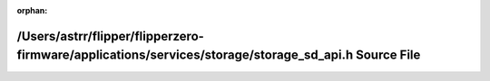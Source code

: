 .. meta::75e2bb6b906a99f58fadf7ab0f6960ddc6a453ec75664f880a2527fb1cf95cd2e05b10cf5ebde62af1e098c0afb160b9f8767aee799803095c4286bbce0446ab

:orphan:

.. title:: Flipper Zero Firmware: /Users/astrr/flipper/flipperzero-firmware/applications/services/storage/storage_sd_api.h Source File

/Users/astrr/flipper/flipperzero-firmware/applications/services/storage/storage\_sd\_api.h Source File
======================================================================================================

.. container:: doxygen-content

   
   .. raw:: html
     :file: storage__sd__api_8h_source.html
